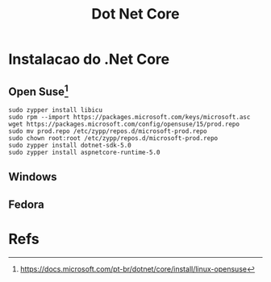 #+Title: Dot Net Core

* Instalacao do .Net Core
** Open Suse[fn:2]
#+BEGIN_SRC shell
sudo zypper install libicu
sudo rpm --import https://packages.microsoft.com/keys/microsoft.asc
wget https://packages.microsoft.com/config/opensuse/15/prod.repo
sudo mv prod.repo /etc/zypp/repos.d/microsoft-prod.repo
sudo chown root:root /etc/zypp/repos.d/microsoft-prod.repo
sudo zypper install dotnet-sdk-5.0
sudo zypper install aspnetcore-runtime-5.0
#+END_SRC
** Windows 
** Fedora


* Refs
[fn:1] https://docs.microsoft.com/pt-br/dotnet/core/install/linux#:~:text=O%20.NET%20Core%20est%C3%A1%20dispon%C3%ADvel%20em%20diferentes%20distribui%C3%A7%C3%B5es,Core.%20Most%20Linux%20platforms%20and%20distributions%20have%20
[fn:2] https://docs.microsoft.com/pt-br/dotnet/core/install/linux-opensuse
